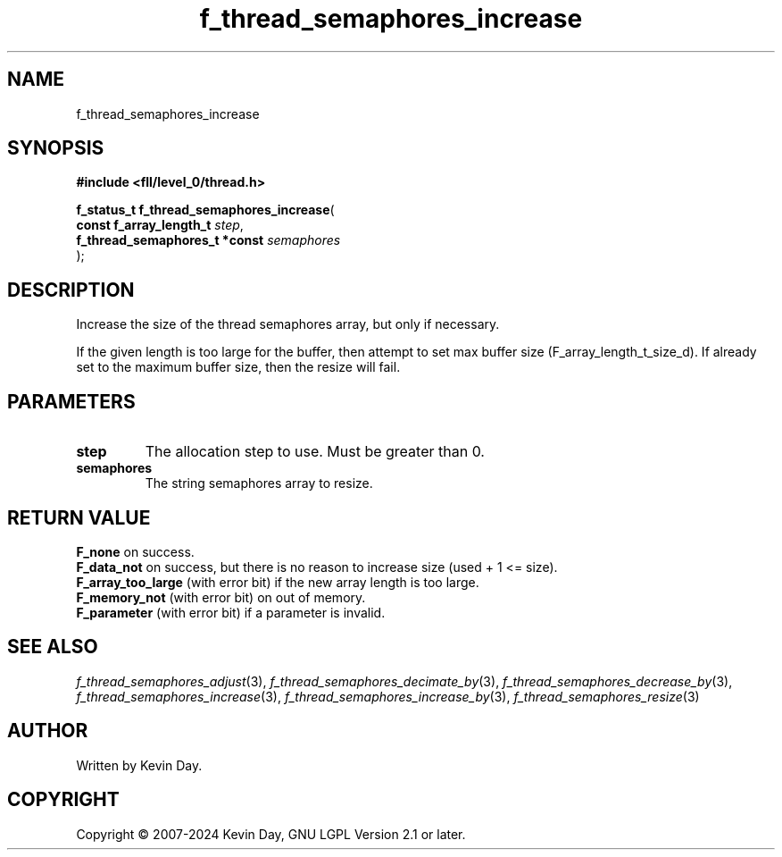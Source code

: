 .TH f_thread_semaphores_increase "3" "February 2024" "FLL - Featureless Linux Library 0.6.9" "Library Functions"
.SH "NAME"
f_thread_semaphores_increase
.SH SYNOPSIS
.nf
.B #include <fll/level_0/thread.h>
.sp
\fBf_status_t f_thread_semaphores_increase\fP(
    \fBconst f_array_length_t       \fP\fIstep\fP,
    \fBf_thread_semaphores_t *const \fP\fIsemaphores\fP
);
.fi
.SH DESCRIPTION
.PP
Increase the size of the thread semaphores array, but only if necessary.
.PP
If the given length is too large for the buffer, then attempt to set max buffer size (F_array_length_t_size_d). If already set to the maximum buffer size, then the resize will fail.
.SH PARAMETERS
.TP
.B step
The allocation step to use. Must be greater than 0.

.TP
.B semaphores
The string semaphores array to resize.

.SH RETURN VALUE
.PP
\fBF_none\fP on success.
.br
\fBF_data_not\fP on success, but there is no reason to increase size (used + 1 <= size).
.br
\fBF_array_too_large\fP (with error bit) if the new array length is too large.
.br
\fBF_memory_not\fP (with error bit) on out of memory.
.br
\fBF_parameter\fP (with error bit) if a parameter is invalid.
.SH SEE ALSO
.PP
.nh
.ad l
\fIf_thread_semaphores_adjust\fP(3), \fIf_thread_semaphores_decimate_by\fP(3), \fIf_thread_semaphores_decrease_by\fP(3), \fIf_thread_semaphores_increase\fP(3), \fIf_thread_semaphores_increase_by\fP(3), \fIf_thread_semaphores_resize\fP(3)
.ad
.hy
.SH AUTHOR
Written by Kevin Day.
.SH COPYRIGHT
.PP
Copyright \(co 2007-2024 Kevin Day, GNU LGPL Version 2.1 or later.

